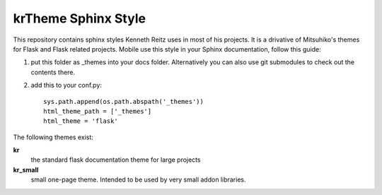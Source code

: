 krTheme Sphinx Style
====================

This repository contains sphinx styles Kenneth Reitz uses in most of 
his projects. It is a drivative of Mitsuhiko's themes for Flask and Flask related
projects.  Mobile use this style in your Sphinx documentation, follow
this guide:

1. put this folder as _themes into your docs folder.  Alternatively
   you can also use git submodules to check out the contents there.

2. add this to your conf.py: ::

	sys.path.append(os.path.abspath('_themes'))
	html_theme_path = ['_themes']
	html_theme = 'flask'

The following themes exist:

**kr**
	the standard flask documentation theme for large projects

**kr_small**
	small one-page theme.  Intended to be used by very small addon libraries.

